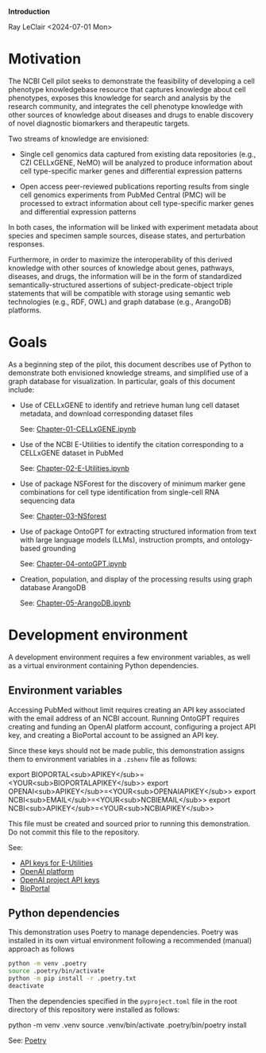 *Introduction*

Ray LeClair <2024-07-01 Mon>

* Motivation

The NCBI Cell pilot seeks to demonstrate the feasibility of developing
a cell phenotype knowledgebase resource that captures knowledge about
cell phenotypes, exposes this knowledge for search and analysis by the
research community, and integrates the cell phenotype knowledge with
other sources of knowledge about diseases and drugs to enable
discovery of novel diagnostic biomarkers and therapeutic targets.

Two streams of knowledge are envisioned:

- Single cell genomics data captured from existing data repositories
  (e.g., CZI CELLxGENE, NeMO) will be analyzed to produce information
  about cell type-specific marker genes and differential expression
  patterns

- Open access peer-reviewed publications reporting results from single
  cell genomics experiments from PubMed Central (PMC) will be
  processed to extract information about cell type-specific marker
  genes and differential expression patterns

In both cases, the information will be linked with experiment metadata
about species and specimen sample sources, disease states, and
perturbation responses.

Furthermore, in order to maximize the interoperability of this derived
knowledge with other sources of knowledge about genes, pathways,
diseases, and drugs, the information will be in the form of
standardized semantically-structured assertions of
subject-predicate-object triple statements that will be compatible
with storage using semantic web technologies (e.g., RDF, OWL) and
graph database (e.g., ArangoDB) platforms.

* Goals

As a beginning step of the pilot, this document describes use of
Python to demonstrate both envisioned knowledge streams, and
simplified use of a graph database for visualization. In particular,
goals of this document include:

- Use of CELLxGENE to identify and retrieve human lung cell dataset
  metadata, and download corresponding dataset files

  See: [[file:Chapter-01-CELLxGENE.ipynb][Chapter-01-CELLxGENE.ipynb]]

- Use of the NCBI E-Utilities to identify the citation corresponding
  to a CELLxGENE dataset in PubMed

  See: [[file:Chapter-02-E-Utilities.ipynb][Chapter-02-E-Utilities.ipynb]]

- Use of package NSForest for the discovery of minimum marker gene
  combinations for cell type identification from single-cell RNA
  sequencing data

  See: [[file:Chapter-03-NSForest.ipynb][Chapter-03-NSforest]]

- Use of package OntoGPT for extracting structured information from
  text with large language models (LLMs), instruction prompts, and
  ontology-based grounding

  See: [[file:Chapter-04-OntoGPT.ipynb][Chapter-04-ontoGPT.ipynb]]

- Creation, population, and display of the processing results using
  graph database ArangoDB

  See: [[file:Chapter-05-ArangoDB.ipynb][Chapter-05-ArangoDB.ipynb]]

* Development environment

A development environment requires a few environment variables, as
well as a virtual environment containing Python dependencies.

** Environment variables

Accessing PubMed without limit requires creating an API key associated
with the email address of an NCBI account. Running OntoGPT requires
creating and funding an OpenAI platform account, configuring a project
API key, and creating a BioPortal account to be assigned an API key.

Since these keys should not be made public, this demonstration assigns
them to environment variables in a ~.zshenv~ file as follows:

export BIOPORTAL<sub>APIKEY</sub>=<YOUR<sub>BIOPORTALAPIKEY</sub>>
export OPENAI<sub>APIKEY</sub>=<YOUR<sub>OPENAIAPIKEY</sub>>
export NCBI<sub>EMAIL</sub>=<YOUR<sub>NCBIEMAIL</sub>>
export NCBI<sub>APIKEY</sub>=<YOUR<sub>NCBIAPIKEY</sub>>

This file must be created and sourced prior to running this
demonstration. Do not commit this file to the repository.

See:

- [[https://ncbiinsights.ncbi.nlm.nih.gov/2017/11/02/new-api-keys-for-the-e-utilities/][API keys for E-Utilities]]
- [[https://openai.com/api/][OpenAI platform]]
- [[https://platform.openai.com/api-keys][OpenAI project API keys]]
- [[https://bioportal.bioontology.org/login][BioPortal]]

** Python dependencies

This demonstration uses Poetry to manage dependencies. Poetry was
installed in its own virtual environment following a recommended
(manual) approach as follows

#+begin_src sh
  python -m venv .poetry
  source .poetry/bin/activate
  python -m pip install -r .poetry.txt
  deactivate
#+end_src

Then the dependencies specified in the ~pyproject.toml~ file in the
root directory of this repository were installed as follows:

python -m venv .venv
source .venv/bin/activate
.poetry/bin/poetry install

See: [[https://python-poetry.org/][Poetry]]

